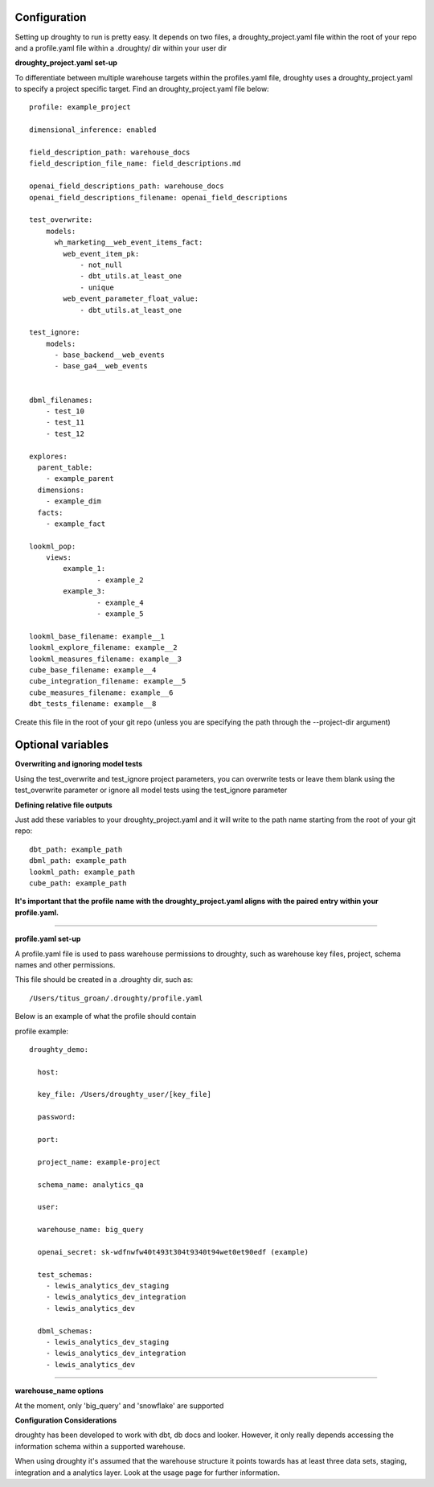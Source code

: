 Configuration
=============

Setting up droughty to run is pretty easy. It depends on two files, a droughty_project.yaml file within the root of your repo and a profile.yaml file within a .droughty/ dir within your user dir

**droughty_project.yaml set-up**

To differentiate between multiple warehouse targets within the profiles.yaml file, droughty uses a droughty_project.yaml to specify a project specific target. Find an droughty_project.yaml file below::

  profile: example_project

  dimensional_inference: enabled

  field_description_path: warehouse_docs
  field_description_file_name: field_descriptions.md

  openai_field_descriptions_path: warehouse_docs
  openai_field_descriptions_filename: openai_field_descriptions 

  test_overwrite:
      models: 
        wh_marketing__web_event_items_fact:
          web_event_item_pk:
              - not_null
              - dbt_utils.at_least_one
              - unique
          web_event_parameter_float_value:
              - dbt_utils.at_least_one

  test_ignore:
      models:
        - base_backend__web_events
        - base_ga4__web_events

  
  dbml_filenames:
      - test_10
      - test_11
      - test_12

  explores:
    parent_table: 
      - example_parent
    dimensions: 
      - example_dim
    facts:
      - example_fact

  lookml_pop: 
      views: 
          example_1: 
                  - example_2
          example_3:
                  - example_4
                  - example_5

  lookml_base_filename: example__1
  lookml_explore_filename: example__2
  lookml_measures_filename: example__3
  cube_base_filename: example__4
  cube_integration_filename: example__5
  cube_measures_filename: example__6
  dbt_tests_filename: example__8

Create this file in the root of your git repo (unless you are specifying the path through the --project-dir argument)

Optional variables
==================

**Overwriting and ignoring model tests**

Using the test_overwrite and test_ignore project parameters, you can overwrite tests or leave them blank using the test_overwrite parameter or ignore all model tests using the test_ignore parameter

**Defining relative file outputs**

Just add these variables to your droughty_project.yaml and it will write to the path name starting from the root of your git repo::

  dbt_path: example_path
  dbml_path: example_path
  lookml_path: example_path
  cube_path: example_path

**It's important that the profile name with the droughty_project.yaml aligns with the paired entry within your profile.yaml.**


--------------

**profile.yaml set-up**

A profile.yaml file is used to pass warehouse permissions to droughty, such as warehouse key files, project, schema names and other permissions. 


This file should be created in a .droughty dir, such as::

      /Users/titus_groan/.droughty/profile.yaml

Below is an example of what the profile should contain

profile example::

    droughty_demo:

      host:

      key_file: /Users/droughty_user/[key_file]

      password:

      port:

      project_name: example-project

      schema_name: analytics_qa

      user: 

      warehouse_name: big_query

      openai_secret: sk-wdfnwfw40t493t304t9340t94wet0et90edf (example)

      test_schemas:
        - lewis_analytics_dev_staging
        - lewis_analytics_dev_integration
        - lewis_analytics_dev

      dbml_schemas:
        - lewis_analytics_dev_staging
        - lewis_analytics_dev_integration
        - lewis_analytics_dev

--------------

**warehouse_name options**

At the moment, only 'big_query' and 'snowflake' are supported


**Configuration Considerations**

droughty has been developed to work with dbt, db docs and looker. However, it only really depends accessing the information schema within a supported warehouse.

When using droughty it's assumed that the warehouse structure it points towards has at least three data sets, staging, integration and a analytics layer. Look at the usage page for further information.